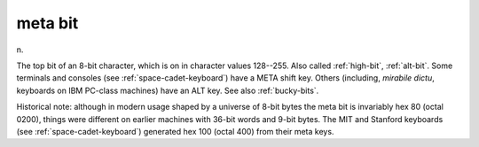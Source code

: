 .. _meta-bit:

============================================================
meta bit
============================================================

n\.

The top bit of an 8-bit character, which is on in character values 128--255.
Also called :ref:`high-bit`\, :ref:`alt-bit`\.
Some terminals and consoles (see :ref:`space-cadet-keyboard`\) have a META shift key.
Others (including, *mirabile dictu*\, keyboards on IBM PC-class machines) have an ALT key.
See also :ref:`bucky-bits`\.

Historical note: although in modern usage shaped by a universe of 8-bit bytes the meta bit is invariably hex 80 (octal 0200), things were different on earlier machines with 36-bit words and 9-bit bytes.
The MIT and Stanford keyboards (see :ref:`space-cadet-keyboard`\) generated hex 100 (octal 400) from their meta keys.

